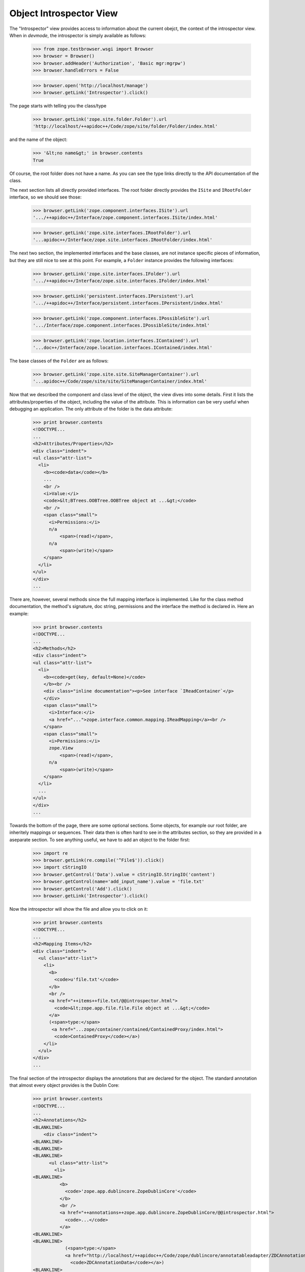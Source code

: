 ========================
Object Introspector View
========================

The "Introspector" view provides access to information about the current
obejct, the context of the introspector view. When in `devmode`, the
introspector is simply available as follows:

    >>> from zope.testbrowser.wsgi import Browser
    >>> browser = Browser()
    >>> browser.addHeader('Authorization', 'Basic mgr:mgrpw')
    >>> browser.handleErrors = False

    >>> browser.open('http://localhost/manage')
    >>> browser.getLink('Introspector').click()

The page starts with telling you the class/type

    >>> browser.getLink('zope.site.folder.Folder').url
    'http://localhost/++apidoc++/Code/zope/site/folder/Folder/index.html'

and the name of the object:

    >>> '&lt;no name&gt;' in browser.contents
    True

Of course, the root folder does not have a name. As you can see the type links
directly to the API documentation of the class.

The next section lists all directly provided interfaces. The root folder
directly provides the ``ISite`` and ``IRootFolder`` interface, so we should
see those:

    >>> browser.getLink('zope.component.interfaces.ISite').url
    '.../++apidoc++/Interface/zope.component.interfaces.ISite/index.html'

    >>> browser.getLink('zope.site.interfaces.IRootFolder').url
    '...apidoc++/Interface/zope.site.interfaces.IRootFolder/index.html'

The next two section, the implemented interfaces and the base classes, are not
instance specific pieces of information, but they are still nice to see at
this point. For example, a ``Folder`` instance provides the following
interfaces:

    >>> browser.getLink('zope.site.interfaces.IFolder').url
    '.../++apidoc++/Interface/zope.site.interfaces.IFolder/index.html'

    >>> browser.getLink('persistent.interfaces.IPersistent').url
    '.../++apidoc++/Interface/persistent.interfaces.IPersistent/index.html'

    >>> browser.getLink('zope.component.interfaces.IPossibleSite').url
    '.../Interface/zope.component.interfaces.IPossibleSite/index.html'

    >>> browser.getLink('zope.location.interfaces.IContained').url
    '...doc++/Interface/zope.location.interfaces.IContained/index.html'

The base classes of the ``Folder`` are as follows:

    >>> browser.getLink('zope.site.site.SiteManagerContainer').url
    '...apidoc++/Code/zope/site/site/SiteManagerContainer/index.html'

Now that we described the component and class level of the object, the view
dives into some details. First it lists the attributes/properties of the
object, including the value of the attribute. This is information can be very
useful when debugging an application. The only attribute of the folder is the
data attribute:

    >>> print browser.contents
    <!DOCTYPE...
    ...
    <h2>Attributes/Properties</h2>
    <div class="indent">
    <ul class="attr-list">
      <li>
        <b><code>data</code></b>
        ...
        <br />
        <i>Value:</i>
        <code>&lt;BTrees.OOBTree.OOBTree object at ...&gt;</code>
        <br />
        <span class="small">
          <i>Permissions:</i>
          n/a
              <span>(read)</span>,
          n/a
              <span>(write)</span>
        </span>
      </li>
    </ul>
    </div>
    ...

There are, however, several methods since the full mapping interface is
implemented. Like for the class method documentation, the method's signature,
doc string, permissions and the interface the method is declared in. Here an
example:

    >>> print browser.contents
    <!DOCTYPE...
    ...
    <h2>Methods</h2>
    <div class="indent">
    <ul class="attr-list">
      <li>
        <b><code>get(key, default=None)</code>
        </b><br />
        <div class="inline documentation"><p>See interface `IReadContainer`</p>
        </div>
        <span class="small">
          <i>Interface:</i>
          <a href="...">zope.interface.common.mapping.IReadMapping</a><br />
        </span>
        <span class="small">
          <i>Permissions:</i>
          zope.View
              <span>(read)</span>,
          n/a
              <span>(write)</span>
        </span>
      </li>
      ...
    </ul>
    </div>
    ...

Towards the bottom of the page, there are some optional sections. Some
objects, for example our root folder, are inheritely mappings or
sequences. Their data then is often hard to see in the attributes section, so
they are provided in a aseparate section. To see anything useful, we have to
add an object to the folder first:

    >>> import re
    >>> browser.getLink(re.compile('^File$')).click()
    >>> import cStringIO
    >>> browser.getControl('Data').value = cStringIO.StringIO('content')
    >>> browser.getControl(name='add_input_name').value = 'file.txt'
    >>> browser.getControl('Add').click()
    >>> browser.getLink('Introspector').click()

Now the introspector will show the file and allow you to click on it:

    >>> print browser.contents
    <!DOCTYPE...
    ...
    <h2>Mapping Items</h2>
    <div class="indent">
      <ul class="attr-list">
        <li>
          <b>
            <code>u'file.txt'</code>
          </b>
          <br />
          <a href="++items++file.txt/@@introspector.html">
            <code>&lt;zope.app.file.file.File object at ...&gt;</code>
          </a>
          (<span>type:</span>
           <a href="...zope/container/contained/ContainedProxy/index.html">
            <code>ContainedProxy</code></a>)
        </li>
      </ul>
    </div>
    ...

The final section of the introspector displays the annotations that are
declared for the object. The standard annotation that almost every object
provides is the Dublin Core:

    >>> print browser.contents
    <!DOCTYPE...
    ...
    <h2>Annotations</h2>
    <BLANKLINE>
        <div class="indent">
    <BLANKLINE>
    <BLANKLINE>
    <BLANKLINE>
          <ul class="attr-list">
            <li>
    <BLANKLINE>
              <b>
                <code>'zope.app.dublincore.ZopeDublinCore'</code>
              </b>
              <br />
              <a href="++annotations++zope.app.dublincore.ZopeDublinCore/@@introspector.html">
                <code>...</code>
              </a>
    <BLANKLINE>
    <BLANKLINE>
                (<span>type:</span>
                <a href="http://localhost/++apidoc++/Code/zope/dublincore/annotatableadapter/ZDCAnnotationData/index.html">
                  <code>ZDCAnnotationData</code></a>)
    <BLANKLINE>
    <BLANKLINE>
            </li>
          </ul>
        </div>
      </div>
    <BLANKLINE>
    </div>
    ...

As you can see you can click on the annotation to discover it further:

    >>> browser.getLink('ZDCAnnotationData').click()
    >>> print browser.contents
    <!DOCTYPE...
    ...
      <h2 ...>Constructor</h2>
    <BLANKLINE>
      <div class="indent">
        <div>
          <b><code>__init__(*args, **kwargs)</code>
          </b><br />
          <div class="inline documentation"></div>
        </div>
    ...

That's it! The introspector view has a lot more potential, but that's for
someone else to do.
